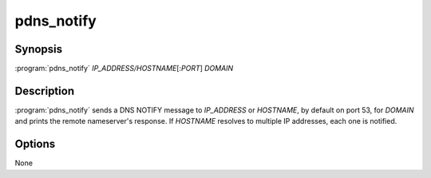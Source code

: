 pdns_notify
===========

Synopsis
--------

:program:`pdns_notify` *IP_ADDRESS/HOSTNAME*\ [:*PORT*] *DOMAIN*

Description
-----------

:program:`pdns_notify` sends a DNS NOTIFY message to *IP_ADDRESS* or *HOSTNAME*, by default
on port 53, for *DOMAIN* and prints the remote nameserver's response. If *HOSTNAME* resolves
to multiple IP addresses, each one is notified.

Options
-------

None
